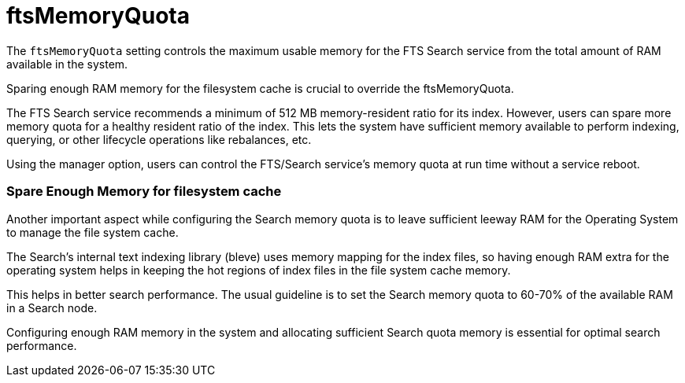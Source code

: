 = ftsMemoryQuota
:description: pass:q[The `ftsMemoryQuota` setting controls the maximum usable memory for the FTS Search service from the total amount of RAM available in the system.]

{description}

Sparing enough RAM memory for the filesystem cache is crucial to override the ftsMemoryQuota.

The FTS Search service recommends a minimum of 512 MB memory-resident ratio for its index. However, users can spare more memory quota for a healthy resident ratio of the index. This lets the system have sufficient memory available to perform indexing, querying, or other lifecycle operations like rebalances, etc.

Using the manager option, users can control the FTS/Search service's memory quota at run time without a service reboot.

=== Spare Enough Memory for filesystem cache
Another important aspect while configuring the Search memory quota is to leave sufficient leeway RAM for the Operating System to manage the file system cache.

The Search’s internal text indexing library (bleve) uses memory mapping for the index files, so having enough RAM extra for the operating system helps in keeping the hot regions of index files in the file system cache memory. 

This helps in better search performance.
The usual guideline is to set the Search memory quota to 60-70% of the available RAM in a Search node.

Configuring enough RAM memory in the system and allocating sufficient Search quota memory is essential for optimal search performance.


